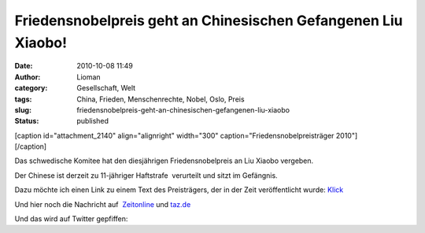 Friedensnobelpreis geht an Chinesischen Gefangenen Liu Xiaobo!
##############################################################
:date: 2010-10-08 11:49
:author: Lioman
:category: Gesellschaft, Welt
:tags: China, Frieden, Menschenrechte, Nobel, Oslo, Preis
:slug: friedensnobelpreis-geht-an-chinesischen-gefangenen-liu-xiaobo
:status: published

| [caption id="attachment\_2140" align="alignright" width="300"
  caption="Friedensnobelpreisträger 2010"]\ |Liu Xiaobo|
| [/caption]

Das schwedische Komitee hat den diesjährigen Friedensnobelpreis an Liu
Xiaobo vergeben.

Der Chinese ist derzeit zu 11-jähriger Haftstrafe  verurteilt und sitzt
im Gefängnis.

Dazu möchte ich einen Link zu einem Text des Preisträgers, der in der
Zeit veröffentlicht wurde: `Klick <http://www.zeit.de/2010/07/P-oped>`__

Und hier noch die Nachricht auf
 `Zeitonline <http://www.zeit.de/politik/ausland/2010-10/friedensnobelpreis>`__
und
`taz.de <http://taz.de/1/politik/europa/artikel/1/drohung-aus-peking/>`__

Und das wird auf Twitter gepfiffen:

.. raw:: html

   <p>
   <script src="http://widgets.twimg.com/j/2/widget.js"></script>
   <script type="text/javascript">// <![CDATA[<br />
     new TWTR.Widget({   version: 2,   type: 'search',   search: 'Liu Xiaobo',   interval: 6000,   title: 'Friedensnobelpreis',   subject: 'Twitter zu Liu Xiaobo',   width: 500,   height: 300,   theme: {     shell: {       background: '#8ec1da',       color: '#ffffff'     },     tweets: {       background: '#ffffff',       color: '#444444',       links: '#1985b5'     }   },   features: {     scrollbar: true,     loop: true,     live: true,     hashtags: true,     timestamp: true,     avatars: true,     toptweets: true,     behavior: 'default'   } }).render().start();<br />
   // ]]></script>
   </p>

.. |Liu Xiaobo| image:: http://www.lioman.de/wp-content/uploads/Liu_Xiaobo-300.jpg
   :class: size-full wp-image-2140
   :width: 300px
   :height: 305px
   :target: http://www.lioman.de/wp-content/uploads/Liu_Xiaobo-300.jpg
